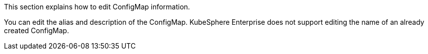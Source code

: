 This section explains how to edit ConfigMap information.

You can edit the alias and description of the ConfigMap. KubeSphere Enterprise does not support editing the name of an already created ConfigMap.